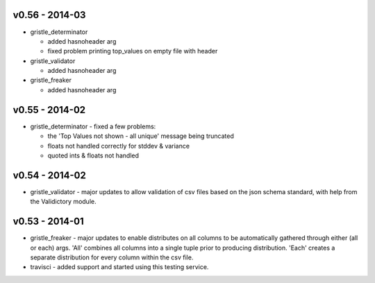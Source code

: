 v0.56 - 2014-03
===============

-  gristle\_determinator

   -  added hasnoheader arg
   -  fixed problem printing top\_values on empty file with header

-  gristle\_validator

   -  added hasnoheader arg

-  gristle\_freaker

   -  added hasnoheader arg

v0.55 - 2014-02
===============

-  gristle\_determinator - fixed a few problems:

   -  the 'Top Values not shown - all unique' message being truncated
   -  floats not handled correctly for stddev & variance
   -  quoted ints & floats not handled

v0.54 - 2014-02
===============

-  gristle\_validator - major updates to allow validation of csv files
   based on the json schema standard, with help from the Validictory
   module.

v0.53 - 2014-01
===============

-  gristle\_freaker - major updates to enable distributes on all columns
   to be automatically gathered through either (all or each) args. 'All'
   combines all columns into a single tuple prior to producing
   distribution. 'Each' creates a separate distribution for every column
   within the csv file.
-  travisci - added support and started using this testing service.
